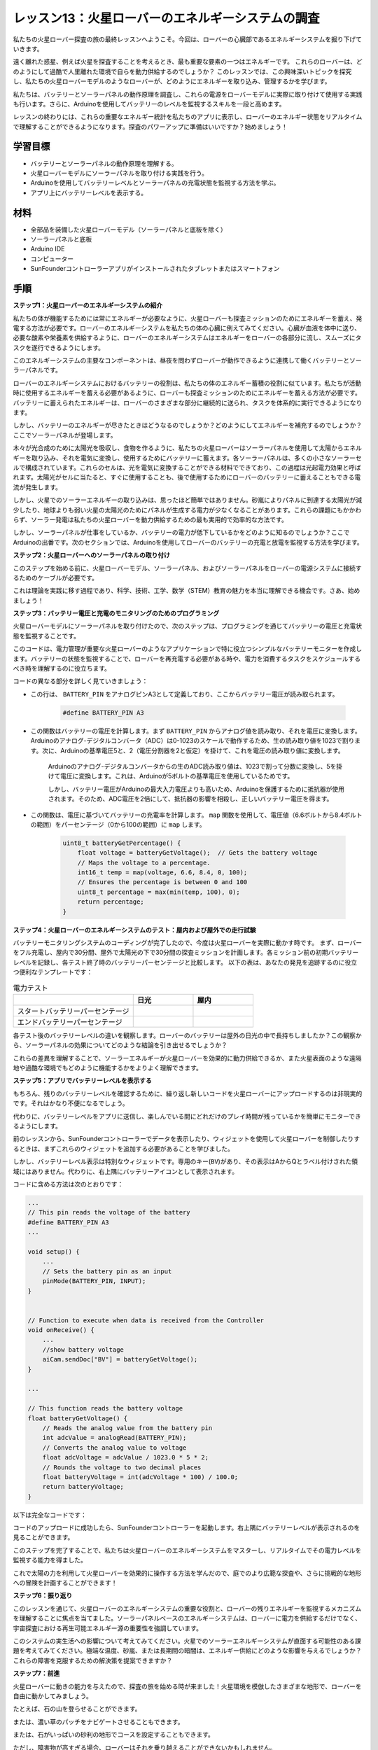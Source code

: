 レッスン13：火星ローバーのエネルギーシステムの調査
=================================================================

私たちの火星ローバー探査の旅の最終レッスンへようこそ。今回は、ローバーの心臓部であるエネルギーシステムを掘り下げていきます。

遠く離れた惑星、例えば火星を探査することを考えるとき、最も重要な要素の一つはエネルギーです。
これらのローバーは、どのようにして過酷で人里離れた環境で自らを動力供給するのでしょうか？
このレッスンでは、この興味深いトピックを探究し、私たちの火星ローバーモデルのようなローバーが、どのようにエネルギーを取り込み、管理するかを学びます。

私たちは、バッテリーとソーラーパネルの動作原理を調査し、これらの電源をローバーモデルに実際に取り付けて使用する実践も行います。さらに、Arduinoを使用してバッテリーのレベルを監視するスキルを一段と高めます。

レッスンの終わりには、これらの重要なエネルギー統計を私たちのアプリに表示し、ローバーのエネルギー状態をリアルタイムで理解することができるようになります。探査のパワーアップに準備はいいですか？始めましょう！

.. image:: img/solar_panel.jpg
    :width: 600
    :align: center

学習目標
-----------------------

* バッテリーとソーラーパネルの動作原理を理解する。
* 火星ローバーモデルにソーラーパネルを取り付ける実践を行う。
* Arduinoを使用してバッテリーレベルとソーラーパネルの充電状態を監視する方法を学ぶ。
* アプリ上にバッテリーレベルを表示する。

材料
------------------------

* 全部品を装備した火星ローバーモデル（ソーラーパネルと底板を除く）
* ソーラーパネルと底板
* Arduino IDE
* コンピューター
* SunFounderコントローラーアプリがインストールされたタブレットまたはスマートフォン



手順
----------------------

**ステップ1：火星ローバーのエネルギーシステムの紹介**

私たちの体が機能するためには常にエネルギーが必要なように、火星ローバーも探査ミッションのためにエネルギーを蓄え、発電する方法が必要です。ローバーのエネルギーシステムを私たちの体の心臓に例えてみてください。心臓が血液を体中に送り、必要な酸素や栄養素を供給するように、ローバーのエネルギーシステムはエネルギーをローバーの各部分に流し、スムーズにタスクを遂行できるようにします。

このエネルギーシステムの主要なコンポーネントは、昼夜を問わずローバーが動作できるように連携して働くバッテリーとソーラーパネルです。

ローバーのエネルギーシステムにおけるバッテリーの役割は、私たちの体のエネルギー蓄積の役割に似ています。私たちが活動時に使用するエネルギーを蓄える必要があるように、ローバーも探査ミッションのためにエネルギーを蓄える方法が必要です。バッテリーに蓄えられたエネルギーは、ローバーのさまざまな部分に継続的に送られ、タスクを体系的に実行できるようになります。

.. image:: img/battery_galaxyrvr.png
    :width: 600
    :align: center

しかし、バッテリーのエネルギーが尽きたときはどうなるのでしょうか？どのようにしてエネルギーを補充するのでしょうか？ここでソーラーパネルが登場します。

木々が光合成のために太陽光を吸収し、食物を作るように、私たちの火星ローバーはソーラーパネルを使用して太陽からエネルギーを取り込み、それを電気に変換し、使用するためにバッテリーに蓄えます。各ソーラーパネルは、多くの小さなソーラーセルで構成されています。これらのセルは、光を電気に変換することができる材料でできており、この過程は光起電力効果と呼ばれます。太陽光がセルに当たると、すぐに使用することも、後で使用するためにローバーのバッテリーに蓄えることもできる電流が発生します。

.. image:: img/solar_panel_gala.png
    :width: 600
    :align: center

しかし、火星でのソーラーエネルギーの取り込みは、思ったほど簡単ではありません。砂嵐によりパネルに到達する太陽光が減少したり、地球よりも弱い火星の太陽光のためにパネルが生成する電力が少なくなることがあります。これらの課題にもかかわらず、ソーラー発電は私たちの火星ローバーを動力供給するための最も実用的で効率的な方法です。

しかし、ソーラーパネルが仕事をしているか、バッテリーの電力が低下しているかをどのように知るのでしょうか？ここでArduinoの出番です。次のセクションでは、Arduinoを使用してローバーのバッテリーの充電と放電を監視する方法を学びます。


**ステップ2：火星ローバーへのソーラーパネルの取り付け**

このステップを始める前に、火星ローバーモデル、ソーラーパネル、およびソーラーパネルをローバーの電源システムに接続するためのケーブルが必要です。

これは理論を実践に移す過程であり、科学、技術、工学、数学（STEM）教育の魅力を本当に理解できる機会です。さあ、始めましょう！

.. raw:: html

    <iframe width="600" height="400" src="https://www.youtube.com/embed/-Vj-dcniFrA" title="YouTube video player" frameborder="0" allow="accelerometer; autoplay; clipboard-write; encrypted-media; gyroscope; picture-in-picture; web-share" allowfullscreen></iframe>

**ステップ3：バッテリー電圧と充電のモニタリングのためのプログラミング**

火星ローバーモデルにソーラーパネルを取り付けたので、次のステップは、プログラミングを通じてバッテリーの電圧と充電状態を監視することです。

.. raw:: html

    <iframe src=https://create.arduino.cc/editor/sunfounder01/2e85e234-9575-4a1f-982b-2f9aba8e3156/preview?embed style="height:510px;width:100%;margin:10px 0" frameborder=0></iframe>


このコードは、電力管理が重要な火星ローバーのようなアプリケーションで特に役立つシンプルなバッテリーモニターを作成します。バッテリーの状態を監視することで、ローバーを再充電する必要がある時や、電力を消費するタスクをスケジュールするべき時を理解するのに役立ちます。

コードの異なる部分を詳しく見ていきましょう：

* この行は、 ``BATTERY_PIN`` をアナログピンA3として定義しており、ここからバッテリー電圧が読み取られます。

    .. code-block:: arduino

        #define BATTERY_PIN A3

* この関数はバッテリーの電圧を計算します。まず ``BATTERY_PIN`` からアナログ値を読み取り、それを電圧に変換します。Arduinoのアナログ-デジタルコンバータ（ADC）は0-1023のスケールで動作するため、生の読み取り値を1023で割ります。次に、Arduinoの基準電圧5と、2（電圧分割器を2と仮定）を掛けて、これを電圧の読み取り値に変換します。

    .. code-block:: arduino
        :emphasize-lines: 5

        float batteryGetVoltage() {
            // Reads the analog value from the battery pin
            int adcValue = analogRead(BATTERY_PIN);
            // Converts the analog value to voltage
            float adcVoltage = adcValue / 1023.0 * 5 * 2;
            // Rounds the voltage to two decimal places
            float batteryVoltage = int(adcVoltage * 100) / 100.0;
            return batteryVoltage;
        }
    

    Arduinoのアナログ-デジタルコンバータからの生のADC読み取り値は、1023で割って分数に変換し、5を掛けて電圧に変換します。これは、Arduinoが5ボルトの基準電圧を使用しているためです。

    しかし、バッテリー電圧がArduinoの最大入力電圧よりも高いため、Arduinoを保護するために抵抗器が使用されます。そのため、ADC電圧を2倍にして、抵抗器の影響を相殺し、正しいバッテリー電圧を得ます。

* この関数は、電圧に基づいてバッテリーの充電率を計算します。 ``map`` 関数を使用して、電圧値（6.6ボルトから8.4ボルトの範囲）をパーセンテージ（0から100の範囲）に ``map`` します。

    .. code-block:: arduino

        uint8_t batteryGetPercentage() {
            float voltage = batteryGetVoltage();  // Gets the battery voltage
            // Maps the voltage to a percentage.
            int16_t temp = map(voltage, 6.6, 8.4, 0, 100);
            // Ensures the percentage is between 0 and 100
            uint8_t percentage = max(min(temp, 100), 0);
            return percentage;
        }

**ステップ4：火星ローバーのエネルギーシステムのテスト：屋内および屋外での走行試験**

バッテリーモニタリングシステムのコーディングが完了したので、今度は火星ローバーを実際に動かす時です。
まず、ローバーをフル充電し、屋内で30分間、屋外で太陽光の下で30分間の探査ミッションを計画します。各ミッション前の初期バッテリーレベルを記録し、各テスト終了時のバッテリーパーセンテージと比較します。
以下の表は、あなたの発見を追跡するのに役立つ便利なテンプレートです：



.. list-table:: 電力テスト
   :widths: 50 25 25
   :header-rows: 1

   * - 
     - 日光
     - 屋内
   * - スタートバッテリーパーセンテージ
     -
     - 
   * - エンドバッテリーパーセンテージ
     - 
     - 

各テスト後のバッテリーレベルの違いを観察します。ローバーのバッテリーは屋外の日光の中で長持ちしましたか？この観察から、ソーラーパネルの効果についてどのような結論を引き出せるでしょうか？

これらの差異を理解することで、ソーラーエネルギーが火星ローバーを効果的に動力供給できるか、また火星表面のような遠隔地や過酷な環境でもどのように機能するかをよりよく理解できます。

**ステップ5：アプリでバッテリーレベルを表示する**

もちろん、残りのバッテリーレベルを確認するために、繰り返し新しいコードを火星ローバーにアップロードするのは非現実的です。それはかなり不便になるでしょう。

代わりに、バッテリーレベルをアプリに送信し、楽しんでいる間にどれだけのプレイ時間が残っているかを簡単にモニターできるようにします。

前のレッスンから、SunFounderコントローラーでデータを表示したり、ウィジェットを使用して火星ローバーを制御したりするときは、まずこれらのウィジェットを追加する必要があることを学びました。

しかし、バッテリーレベル表示は特別なウィジェットです。専用のキー(``BV``)があり、その表示はAからQとラベル付けされた領域にはありません。代わりに、右上隅にバッテリーアイコンとして表示されます。

コードに含める方法は次のとおりです：

.. code-block:: Arduino

    ...
    // This pin reads the voltage of the battery
    #define BATTERY_PIN A3
    ...

    void setup() {
        ...
        // Sets the battery pin as an input
        pinMode(BATTERY_PIN, INPUT);
    }


    // Function to execute when data is received from the Controller
    void onReceive() {
        ...
        //show battery voltage
        aiCam.sendDoc["BV"] = batteryGetVoltage();
    }   

    ...

    // This function reads the battery voltage
    float batteryGetVoltage() {
        // Reads the analog value from the battery pin
        int adcValue = analogRead(BATTERY_PIN);
        // Converts the analog value to voltage
        float adcVoltage = adcValue / 1023.0 * 5 * 2;
        // Rounds the voltage to two decimal places
        float batteryVoltage = int(adcVoltage * 100) / 100.0;
        return batteryVoltage;
    }

以下は完全なコードです：


.. raw:: html

    <iframe src=https://create.arduino.cc/editor/sunfounder01/8b6e0dbd-6fcc-45ac-8408-e8aa706a4bf3/preview?embed style="height:510px;width:100%;margin:10px 0" frameborder=0></iframe>

コードのアップロードに成功したら、SunFounderコントローラーを起動します。右上隅にバッテリーレベルが表示されるのを見ることができます。

.. image:: img/battery_icon.png

このステップを完了することで、私たちは火星ローバーのエネルギーシステムをマスターし、リアルタイムでその電力レベルを監視する能力を得ました。

これで太陽の力を利用して火星ローバーを効果的に操作する方法を学んだので、庭でのより広範な探査や、さらに挑戦的な地形への冒険を計画することができます！

**ステップ6：振り返り**

このレッスンを通じて、火星ローバーのエネルギーシステムの重要な役割と、ローバーの残りエネルギーを監視するメカニズムを理解することに焦点を当てました。ソーラーパネルベースのエネルギーシステムは、ローバーに電力を供給するだけでなく、宇宙探査における再生可能エネルギー源の重要性を強調しています。

このシステムの実生活への影響について考えてみてください。火星でのソーラーエネルギーシステムが直面する可能性のある課題を考えてみてください。極端な温度、砂嵐、または長期間の暗闇は、エネルギー供給にどのような影響を与えるでしょうか？これらの障害を克服するための解決策を提案できますか？

**ステップ7：前進**

火星ローバーに動きの能力を与えたので、探査の旅を始める時が来ました！火星環境を模倣したさまざまな地形で、ローバーを自由に動かしてみましょう。

たとえば、石の山を登らせることができます。

.. raw:: html

   <video width="600" loop autoplay muted>
      <source src="_static/video/move_stone.mp4" type="video/mp4">
      お使いのブラウザはビデオタグをサポートしていません。
   </video>

または、濃い草のパッチをナビゲートさせることもできます。

.. raw:: html

   <video width="600" loop autoplay muted>
      <source src="_static/video/move_grass.mp4" type="video/mp4">
      お使いのブラウザはビデオタグをサポートしていません。
   </video>

または、石がいっぱいの砂利の地形でコースを設定することもできます。

.. raw:: html

   <video width="600" loop autoplay muted>
      <source src="_static/video/move_stone1.mp4" type="video/mp4">
      お使いのブラウザはビデオタグをサポートしていません。
   </video>

ただし、障害物が高すぎる場合、ローバーはそれを乗り越えることができないかもしれません。

.. raw:: html

   <video width="400" height="400" loop autoplay muted>
      <source src="_static/video/move_failed.mp4" type="video/mp4">
      お使いのブラウザはビデオタグをサポートしていません。
   </video>

これらのさまざまな地形は、本物の火星ローバーにとっても、ローバーにとっても独特の挑戦を提供します。ローバーがこれらの障害を克服しようとするのを見ながら、NASAの科学者やエンジニアが火星にローバーを送るときに経験することの一部を体験しているのです！

火星ローバーのレッスンを終えるにあたり、私たちが学んだことについて振り返ることが重要です。この旅があなたの知識やスキルを広げただけでなく、好奇心を刺激し、探究する意欲をかき立てたことを願っています。ローバーがあなたの庭を歩き回るか、広大な想像力の世界を横断するかにかかわらず、途中で発見することは確実に非凡なものになるでしょう。
